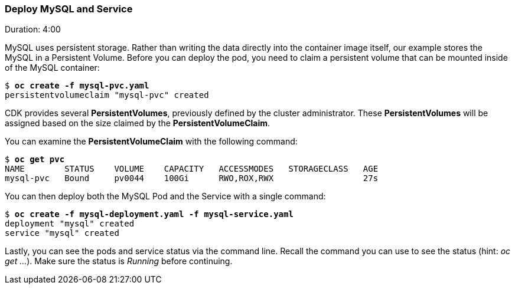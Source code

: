// JBoss, Home of Professional Open Source
// Copyright 2016, Red Hat, Inc. and/or its affiliates, and individual
// contributors by the @authors tag. See the copyright.txt in the
// distribution for a full listing of individual contributors.
//
// Licensed under the Apache License, Version 2.0 (the "License");
// you may not use this file except in compliance with the License.
// You may obtain a copy of the License at
// http://www.apache.org/licenses/LICENSE-2.0
// Unless required by applicable law or agreed to in writing, software
// distributed under the License is distributed on an "AS IS" BASIS,
// WITHOUT WARRANTIES OR CONDITIONS OF ANY KIND, either express or implied.
// See the License for the specific language governing permissions and
// limitations under the License.

### Deploy MySQL and Service
Duration: 4:00

MySQL uses persistent storage.  Rather than writing the data directly into the container image itself, our example stores the MySQL in a Persistent Volume.  Before you can deploy the pod, you need to claim a persistent volume that can be mounted inside of the MySQL container:

[source, bash, subs="normal,attributes"]
----
$ *oc create -f mysql-pvc.yaml*
persistentvolumeclaim "mysql-pvc" created
----

CDK provides several *PersistentVolumes*, previously defined by the cluster administrator. These *PersistentVolumes* will be assigned based on the size claimed by the *PersistentVolumeClaim*.

You can examine the *PersistentVolumeClaim* with the following command:

[source, bash, subs="normal,attributes"]
----
$ *oc get pvc*
NAME        STATUS    VOLUME    CAPACITY   ACCESSMODES   STORAGECLASS   AGE
mysql-pvc   Bound     pv0044    100Gi      RWO,ROX,RWX                  27s
----

You can then deploy both the MySQL Pod and the Service with a single command:

[source, bash, subs="normal,attributes"]
----
$ *oc create -f mysql-deployment.yaml -f mysql-service.yaml*
deployment "mysql" created
service "mysql" created
----

Lastly, you can see the pods and service status via the command line.  Recall the command you can use to see the status (hint: _oc get ..._).  Make sure the status is _Running_ before continuing.
